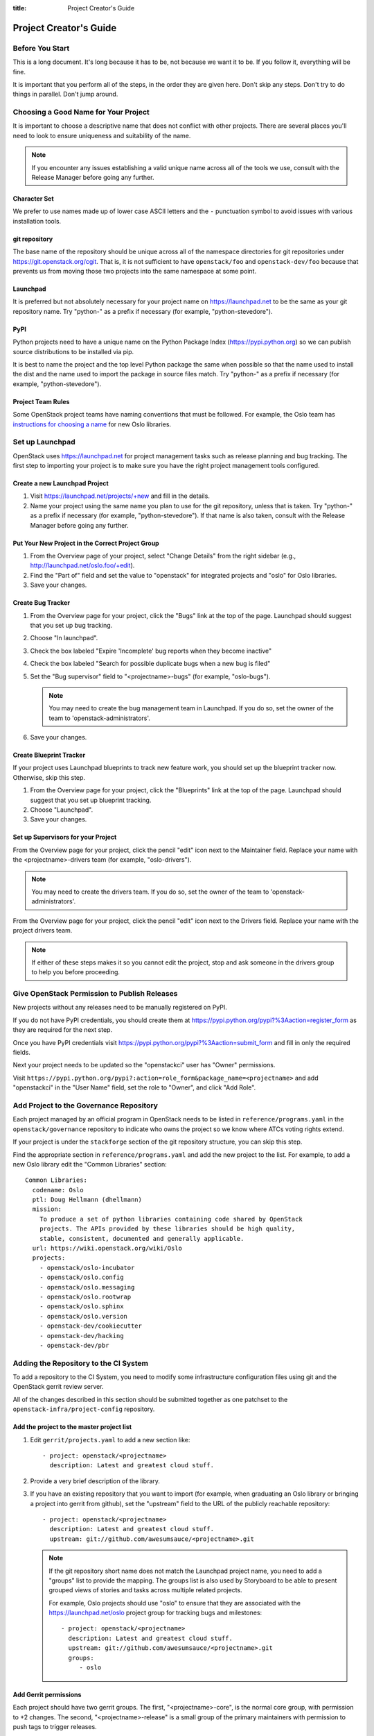 :title: Project Creator's Guide

=========================
 Project Creator's Guide
=========================

Before You Start
================

This is a long document. It's long because it has to be, not because
we want it to be. If you follow it, everything will be fine.

It is important that you perform all of the steps, in the order they
are given here. Don't skip any steps. Don't try to do things in
parallel. Don't jump around.

Choosing a Good Name for Your Project
=====================================

It is important to choose a descriptive name that does not conflict
with other projects. There are several places you'll need to look to
ensure uniqueness and suitability of the name.

.. note::

   If you encounter any issues establishing a valid unique name across
   all of the tools we use, consult with the Release Manager before
   going any further.

Character Set
-------------

We prefer to use names made up of lower case ASCII letters and the
``-`` punctuation symbol to avoid issues with various installation
tools.

git repository
--------------

The base name of the repository should be unique across all of the
namespace directories for git repositories under
https://git.openstack.org/cgit.  That is, it is not sufficient to have
``openstack/foo`` and ``openstack-dev/foo`` because that prevents us
from moving those two projects into the same namespace at some point.

Launchpad
---------

It is preferred but not absolutely necessary for your project name on
https://launchpad.net to be the same as your git repository name. Try
"python-" as a prefix if necessary (for example, "python-stevedore").

PyPI
----

Python projects need to have a unique name on the Python Package Index
(https://pypi.python.org) so we can publish source distributions to be
installed via pip.

It is best to name the project and the top level Python package the
same when possible so that the name used to install the dist and the
name used to import the package in source files match. Try "python-"
as a prefix if necessary (for example, "python-stevedore").

Project Team Rules
------------------

Some OpenStack project teams have naming conventions that must be
followed. For example, the Oslo team has `instructions for choosing a
name`_ for new Oslo libraries.

.. _instructions for choosing a name: https://wiki.openstack.org/wiki/Oslo/CreatingANewLibrary#Choosing_a_Name

Set up Launchpad
================

OpenStack uses https://launchpad.net for project management tasks such
as release planning and bug tracking. The first step to importing your
project is to make sure you have the right project management tools
configured.

.. (dhellmann) This section will need to be updated when we move fully
   to storyboard.

Create a new Launchpad Project
------------------------------

#. Visit https://launchpad.net/projects/+new and fill in the details.

#. Name your project using the same name you plan to use for the git
   repository, unless that is taken. Try "python-" as a prefix if
   necessary (for example, "python-stevedore"). If that name is also
   taken, consult with the Release Manager before going any further.

Put Your New Project in the Correct Project Group
-------------------------------------------------

#. From the Overview page of your project, select "Change Details"
   from the right sidebar (e.g., http://launchpad.net/oslo.foo/+edit).

#. Find the "Part of" field and set the value to "openstack" for
   integrated projects and "oslo" for Oslo libraries.

#. Save your changes.

Create Bug Tracker
------------------

#. From the Overview page for your project, click the "Bugs" link at the
   top of the page. Launchpad should suggest that you set up bug
   tracking.

#. Choose "In launchpad".

#. Check the box labeled "Expire 'Incomplete' bug reports when they
   become inactive"

#. Check the box labeled "Search for possible duplicate bugs when a
   new bug is filed"

#. Set the "Bug supervisor" field to "<projectname>-bugs" (for example,
   "oslo-bugs").

   .. note::

      You may need to create the bug management team in Launchpad.  If
      you do so, set the owner of the team to
      'openstack-administrators'.

#. Save your changes.

Create Blueprint Tracker
------------------------

If your project uses Launchpad blueprints to track new feature work,
you should set up the blueprint tracker now. Otherwise, skip this
step.

#. From the Overview page for your project, click the "Blueprints" link
   at the top of the page. Launchpad should suggest that you set up
   blueprint tracking.

#. Choose "Launchpad".

#. Save your changes.

Set up Supervisors for your Project
-----------------------------------

From the Overview page for your project, click the pencil "edit" icon
next to the Maintainer field. Replace your name with the
<projectname>-drivers team (for example, "oslo-drivers").

.. note::

   You may need to create the drivers team.  If you do so, set the
   owner of the team to 'openstack-administrators'.

From the Overview page for your project, click the pencil "edit" icon
next to the Drivers field. Replace your name with the project drivers
team.

.. note::

   If either of these steps makes it so you cannot edit the project,
   stop and ask someone in the drivers group to help you before
   proceeding.

.. _register-pypi:

Give OpenStack Permission to Publish Releases
=============================================

New projects without any releases need to be manually registered on
PyPI.

If you do not have PyPI credentials, you should create them at
https://pypi.python.org/pypi?%3Aaction=register_form as they are
required for the next step.

Once you have PyPI credentials visit
https://pypi.python.org/pypi?%3Aaction=submit_form and fill in only
the required fields.

Next your project needs to be updated so the "openstackci" user has
"Owner" permissions.

Visit
``https://pypi.python.org/pypi?:action=role_form&package_name=<projectname>``
and add "openstackci" in the "User Name" field, set the role to "Owner",
and click "Add Role".

.. image:: images/pypi-role-maintenance.png
   :height: 499
   :width: 800

Add Project to the Governance Repository
========================================

Each project managed by an official program in OpenStack needs to be
listed in ``reference/programs.yaml`` in the ``openstack/governance``
repository to indicate who owns the project so we know where ATCs
voting rights extend.

If your project is under the ``stackforge`` section of the git
repository structure, you can skip this step.

Find the appropriate section in ``reference/programs.yaml`` and add
the new project to the list. For example, to add a new Oslo library
edit the "Common Libraries" section::

 Common Libraries:
   codename: Oslo
   ptl: Doug Hellmann (dhellmann)
   mission:
     To produce a set of python libraries containing code shared by OpenStack
     projects. The APIs provided by these libraries should be high quality,
     stable, consistent, documented and generally applicable.
   url: https://wiki.openstack.org/wiki/Oslo
   projects:
     - openstack/oslo-incubator
     - openstack/oslo.config
     - openstack/oslo.messaging
     - openstack/oslo.rootwrap
     - openstack/oslo.sphinx
     - openstack/oslo.version
     - openstack-dev/cookiecutter
     - openstack-dev/hacking
     - openstack-dev/pbr

Adding the Repository to the CI System
======================================

To add a repository to the CI System, you need to modify some
infrastructure configuration files using git and the OpenStack gerrit
review server.

All of the changes described in this section should be submitted
together as one patchset to the ``openstack-infra/project-config``
repository.

Add the project to the master project list
------------------------------------------

#. Edit ``gerrit/projects.yaml`` to add a new section like::

     - project: openstack/<projectname>
       description: Latest and greatest cloud stuff.

#. Provide a very brief description of the library.

#. If you have an existing repository that you want to import (for
   example, when graduating an Oslo library or bringing a project into
   gerrit from github), set the "upstream" field to the URL of the
   publicly reachable repository::

     - project: openstack/<projectname>
       description: Latest and greatest cloud stuff.
       upstream: git://github.com/awesumsauce/<projectname>.git

   .. note::

      If the git repository short name does not match the Launchpad project
      name, you need to add a "groups" list to provide the mapping. The
      groups list is also used by Storyboard to be able to present grouped
      views of stories and tasks across multiple related projects.

      For example, Oslo projects should use "oslo" to ensure that they
      are associated with the https://launchpad.net/oslo project group
      for tracking bugs and milestones::

        - project: openstack/<projectname>
          description: Latest and greatest cloud stuff.
          upstream: git://github.com/awesumsauce/<projectname>.git
          groups:
             - oslo

Add Gerrit permissions
----------------------

Each project should have two gerrit groups. The first, "<projectname>-core", is
the normal core group, with permission to +2 changes. The second,
"<projectname>-release" is a small group of the primary maintainers
with permission to push tags to trigger releases.

Create ``gerrit/acls/openstack/<projectname>.config``::

  [access "refs/heads/*"]
  abandon = group <projectname>-core
  label-Code-Review = -2..+2 group <projectname>-core
  label-Workflow = -1..+1 group <projectname>-core

  [access "refs/tags/*"]
  pushSignedTag = group <projectname>-release

  [receive]
  requireChangeId = true
  requireContributorAgreement = true

  [submit]
  mergeContent = true

See other files in the same directory for examples.

Add Basic Jenkins Jobs
----------------------

Test jobs run through Jenkins, and the jobs are defined using
jenkins-job-builder configuration files.

.. note::

   Different projects will need different jobs, depending on their
   nature, implementation language, etc. This example shows how to set
   up a new Python code project because that is our most common
   case. If you are working on another type of project, you will want
   to choose different jobs or job templates to include in the "jobs"
   list.

Edit ``jenkins/jobs/projects.yaml`` to add your project. There are
several sections, designated in comments, for different types of
projects. Find the right section and then add a new stanza like:

::

 - project:
    name: <projectname>
    node: 'bare-precise || bare-trusty'
    tarball-site: tarballs.openstack.org
    doc-publisher-site: docs.openstack.org
    jobs:
      - python-jobs
      - openstack-publish-jobs
      - pypi-jobs

Configure Zuul to Run Jobs
--------------------------

Zuul is the gate keeper. It watches for changes in gerrit to trigger
the appropriate jobs. To start, establish the rules for the jobs you
need.

.. note::

   Different projects will need different jobs, depending on their
   nature, implementation language, etc. This example shows how to set
   up the full set of gate jobs for a new Python code project because
   that is our most common case. If you are working on another type of
   project, you will want to choose different jobs or job templates to
   include here.

Edit ``zuul/layout.yaml`` to add your project. There are several
sections, designated in comments, for different types of
projects. Find the right section and then add a new stanza like:

::

  - name: openstack/<projectname>
    template:
      - name: merge-check
      - name: python-jobs
      - name: openstack-server-publish-jobs
      - name: check-requirements
      - name: integrated-gate
      - name: publish-to-pypi
      - name: python3-jobs
      - name: translation-jobs

You can find more info about job templates in the beginning of
``zuul/layout.yaml`` in the section starting with
"project-templates:".

.. note::

   If you use ``pypi-jobs`` and ``publish-to-pypi``, please ensure
   your project's namespace is registered on https://pypi.python.org
   as described in :ref:`register-pypi`. This will be required before
   your patch is merged.

If you are not ready to run any gate tests yet and did not configure
``python-jobs`` in ``jenkins/jobs/projects.yaml``, the entry for
``zuul/layout.yaml`` should look like this instead::

  - name: openstack/<projectname>
    template:
      - name: merge-check
      - name: noop-jobs


Configure GerritBot to Announce Changes
---------------------------------------

If you want changes proposed and merged to your project to be
announced on IRC, edit ``gerritbot/channels.yaml`` to add your new
repository to the list of projects. For example, to announce changes
related to an Oslo library in the ``#openstack-oslo`` channel, add it
to the ``openstack-oslo`` section::

  openstack-oslo:
    events:
      - patchset-created
      - x-vrif-minus-2
    projects:
      - openstack/cliff
      - openstack/oslo.config
      - openstack/oslo-incubator
      - openstack/oslo.messaging
      - openstack/oslo.rootwrap
      - openstack/oslosphinx
      - openstack/oslo-specs
      - openstack/oslo.test
      - openstack/oslo.version
      - openstack/oslo.vmware
      - openstack/stevedore
      - openstack/taskflow
      - openstack-dev/cookiecutter
      - openstack-dev/hacking
      - openstack-dev/oslo-cookiecutter
      - openstack-dev/pbr
    branches:
      - master

Submitting Infra Change for Review
----------------------------------

When submitting the change to openstack-infra/project-config for
review, use the "new-project" topic so it receives the appropriate
attention::

     $ git review -t new-project

Wait Here
---------

The rest of the process needs this initial import to finish, so
coordinate with the Infra team, and read ahead, but don't do any of
these other steps until the import is complete and the new repository
is configured.

The Infra team can be contacted via IRC on Freenode in the
#openstack-infra channel or via email to the `openstack-infra
<http://lists.openstack.org/cgi-bin/mailman/listinfo/openstack-infra>`_
mail list.

Update the Gerrit Group Members
-------------------------------

After the review is approved and groups are created, ask the Infra
team to add you to both groups in gerrit, and then you can add other
members.

The project PTL, at least, should be added to "<projectname>-release",
and other developers who understand the release process can volunteer
to be added as well.

Updating devstack-vm-gate-wrap.sh
---------------------------------

The ``devstack-gate`` tools let us install OpenStack projects in a
consistent way so they can all be tested with a common
configuration. If your project will not need to be installed for
devstack gate jobs, you can skip this step.

Check out ``openstack-infra/devstack-gate`` and edit
``devstack-vm-gate-wrap.sh`` to add the new project::

  PROJECTS="openstack/<projectname> $PROJECTS"

Keep the list in alphabetical order.

Add Project to the Requirements List
------------------------------------

The global requirements repository (openstack/requirements) controls
which dependencies can be added to a project to ensure that all of
OpenStack can be installed together on a single system without
conflicts. It also automatically contributes updates to the
requirements lists for OpenStack projects when the global requirements
change.

If your project is not going to participate in this requirements
management, you can skip this step.

Edit the ``projects.txt`` file to add the new library, adding
"openstack/<projectname>" in the appropriate place in alphabetical
order.

Preparing a New Git Repository using cookiecutter
=================================================

All OpenStack projects should use one of our cookiecutter_ templates
for creating an initial repository to hold the source for the project.

If you had an existing repository ready for import when you submitted
the change to project-config, you can skip this section.

Start by checking out a copy of the new repository for your project::

   $ git clone git://git.openstack.org/openstack/<projectname>

.. _cookiecutter: https://pypi.python.org/pypi/cookiecutter

::

   $ pip install cookiecutter

Choosing the Right cookiecutter Template
----------------------------------------

The template in ``openstack-dev/cookiecutter`` is suitable for
most projects.

::

   $ cookiecutter https://git.openstack.org/openstack-dev/cookiecutter

The template in ``openstack-dev/oslo-cookiecutter`` should be used for
Oslo libraries.

::

   $ cookiecutter https://git.openstack.org/openstack-dev/oslo-cookiecutter

Applying the Template
---------------------

Running cookiecutter will prompt you for several settings, based on
the template's configuration. It will then update your project with a
project skeleton, ready to have your other project files added.

::

   $ cd <projectname>
   $ git review

If you configured all of the tests for the project when it was created
in the previous section, you will have to ensure that all of the tests
pass before the cookiecutter patch will merge. You can run most of the
tests locally using ``tox`` to verify that they pass.

Verify That Gerrit and the Test Jobs are Working
================================================

The next step is to verify that you can submit a change request for
the repository.

#. Check that ``git review`` submits the patch to the right project.
#. Verify that the tests run successfully for the new patch.
#. Ensure that you have permission to approve changes.
#. Test that the release process works by tagging a release.

Prepare an Initial Release
==========================

Make Your Project Useful
------------------------

Before going any farther, make the project do something useful.

If you are importing an existing project with features, you can go
ahead.

If you are creating a brand new project, add some code and tests to
provide some minimal functionality.

Provide Basic Developer Documentation
-------------------------------------

Update the ``README.rst`` file to include a paragraph describing the
new project.

Update the rest of the documentation under ``doc/source`` with
information about the public API, tips on adopting the tool,
instructions for running the tests, etc.

Tagging a Release
-----------------

To verify that the release machinery works, push a signed tag to the
"gerrit" remote. Use the smallest version number possible. If this is
the first release, use "0.1.0". If other releases of the project
exist, choose an appropriate next version number.

.. note::

   You must have GnuPG installed and an OpenPGP key configured for
   this step.

Run::

  $ git tag -s -m "descriptive message" $version
  $ git push gerrit $version

Wait a little while for the pypi job to run and publish the release.

If you need to check the logs, you can use the `git-os-job`_ command::

  $ git os-job $version

.. _git-os-job: https://pypi.python.org/pypi/git-os-job

Allowing Other OpenStack Projects to Use Your Library
=====================================================

OpenStack projects share a common global requirements list so that all
components can be installed together on the same system. If you are
importing a new library project, you need to update that list to allow
other projects to use your library.

Update the Global Requirements List
-----------------------------------

Check out the ``openstack/requirements`` git repository and modify
``global-requirements.txt`` to:

#. add the new library
#. add any of the library's direct dependencies that are not already listed

Setting up Gate Testing
=======================

The devstack gate jobs install all OpenStack projects from source so
that the appropriate git revisions (head, or revisions in the merge
queue) are tested together. To include the new library in these tests,
it needs to be included in the list of projects in the devstack gate
wrapper script. For the same feature to work for developers outside of
the gate, the project needs to be added to the appropriate library
file of devstack.

Updating devstack
-----------------

#. Check out ``openstack-dev/devstack``.

#. Edit the appropriate project file under ``lib`` to add a variable
   defining where the source should go. For example, when adding a new
   Oslo library add it to ``lib/oslo``::

     <PROJECTNAME>_DIR=$DEST/<projectname>

#. Edit the installation function in the same file to add commands to
   check out the repository. For example, when adding an Oslo library,
   change :func:`install_oslo` in ``lib/oslo``.

   When adding the new item, consider the installation
   order. Dependencies installed from source need to be processed in
   order so that the lower-level packages are installed first (this
   avoids having a library installed from a package and then re-installed
   from source as a dependency of something else)::

     function install_oslo() {
       ...
       _do_install_oslo_lib "<projectname>"
       ...
     }

#. Edit ``stackrc`` to add the other variables needed for configuring the
   new library::

     # new-project
     <PROJECTNAME>_REPO=${<PROJECTNAME>_REPO:-${GIT_BASE}/openstack/<projectname>.git}
     <PROJECTNAME>_BRANCH=${<PROJECTNAME>_BRANCH:-master}

Add Link to Your Developer Documentation
========================================

Update the http://docs.openstack.org/developer/openstack-projects.html
page with a link to your documentation by checking out the
``openstack/openstack-manuals`` repository and editing
``www/developer/openstack-projects.html``.

Skip this step if your project is under ``stackforge``.
